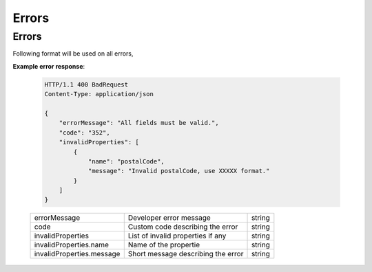 Errors
=======

=============
Errors
=============

Following format will be used on all errors,


**Example error response**:

   .. sourcecode:: http
      
      HTTP/1.1 400 BadRequest
      Content-Type: application/json

      {
          "errorMessage": "All fields must be valid.",
          "code": "352",
          "invalidProperties": [
              {
                  "name": "postalCode",
                  "message": "Invalid postalCode, use XXXXX format."
              }
          ]
      }

   +--------------------------+----------------------------------------------------------------+-----------------------+
   | errorMessage             | Developer error message                                        | string                |
   +--------------------------+----------------------------------------------------------------+-----------------------+
   | code                     | Custom code describing the error                               | string                |
   +--------------------------+----------------------------------------------------------------+-----------------------+
   | invalidProperties        | List of invalid properties if any                              | string                |
   +--------------------------+----------------------------------------------------------------+-----------------------+
   | invalidProperties.name   | Name of the propertie                                          | string                |
   +--------------------------+----------------------------------------------------------------+-----------------------+
   | invalidProperties.message| Short message describing the error                             | string                |
   +--------------------------+----------------------------------------------------------------+-----------------------+